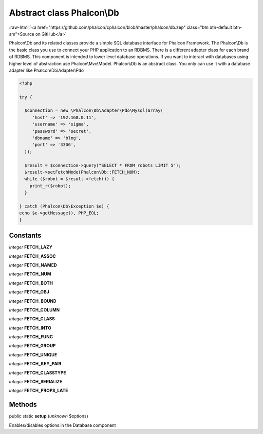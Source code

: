 Abstract class **Phalcon\\Db**
==============================

.. role:: raw-html(raw)
   :format: html

:raw-html:`<a href="https://github.com/phalcon/cphalcon/blob/master/phalcon/db.zep" class="btn btn-default btn-sm">Source on GitHub</a>`

Phalcon\\Db and its related classes provide a simple SQL database interface for Phalcon Framework. The Phalcon\\Db is the basic class you use to connect your PHP application to an RDBMS. There is a different adapter class for each brand of RDBMS.  This component is intended to lower level database operations. If you want to interact with databases using higher level of abstraction use Phalcon\\Mvc\\Model.  Phalcon\\Db is an abstract class. You only can use it with a database adapter like Phalcon\\Db\\Adapter\\Pdo  

.. code-block:: php

    <?php

    try {
    
      $connection = new \Phalcon\Db\Adapter\Pdo\Mysql(array(
         'host' => '192.168.0.11',
         'username' => 'sigma',
         'password' => 'secret',
         'dbname' => 'blog',
         'port' => '3306',
      ));
    
      $result = $connection->query("SELECT * FROM robots LIMIT 5");
      $result->setFetchMode(Phalcon\Db::FETCH_NUM);
      while ($robot = $result->fetch()) {
        print_r($robot);
      }
    
    } catch (Phalcon\Db\Exception $e) {
    echo $e->getMessage(), PHP_EOL;
    }



Constants
---------

*integer* **FETCH_LAZY**

*integer* **FETCH_ASSOC**

*integer* **FETCH_NAMED**

*integer* **FETCH_NUM**

*integer* **FETCH_BOTH**

*integer* **FETCH_OBJ**

*integer* **FETCH_BOUND**

*integer* **FETCH_COLUMN**

*integer* **FETCH_CLASS**

*integer* **FETCH_INTO**

*integer* **FETCH_FUNC**

*integer* **FETCH_GROUP**

*integer* **FETCH_UNIQUE**

*integer* **FETCH_KEY_PAIR**

*integer* **FETCH_CLASSTYPE**

*integer* **FETCH_SERIALIZE**

*integer* **FETCH_PROPS_LATE**

Methods
-------

public static  **setup** (*unknown* $options)

Enables/disables options in the Database component



